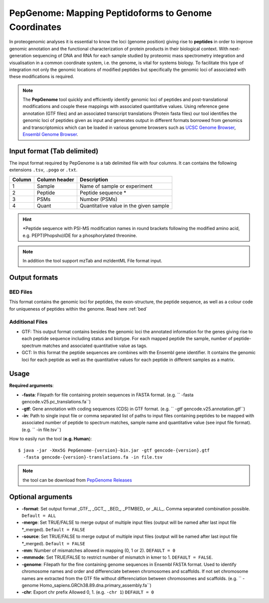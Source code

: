 .. _pepgenome


PepGenome: Mapping Peptidoforms to Genome Coordinates
===========================

In proteogenomic analyses it is essential to know the loci (genome position) giving rise to **peptides** in order to improve genomic annotation and the functional characterization of protein products in their biological context. With next-generation sequencing of DNA and RNA for each sample studied by proteomic mass spectrometry integration and visualisation in a common coordinate system, i.e. the genome, is vital for systems biology. To facilitate this type of integration not only the genomic locations of modified peptides but specifically the genomic loci of associated with these modifications is required.


.. note:: The **PepGenome** tool quickly and efficiently identify genomic loci of peptides and post-translational modifications and couple these mappings with associated quantitative values. Using reference gene annotation (GTF files) and an associated transcript translations (Protein fasta files) our tool identifies the genomic loci of peptides given as input and generates output in different formats borrowed from genomics and transcriptomics which can be loaded in various genome browsers such as `UCSC Genome Browser <https://genome.ucsc.edu/>`_, `Ensembl Genome Browser <http://www.ensembl.org/index.html>`_.


Input format (Tab delimited)
------------------------

The input format required by PepGenome is a tab delimited file with four columns. It can contains the following extensions ``.tsv``, ``.pogo`` or ``.txt``.

+-------------------+------------------+-----------------------------------------+
| Column            | Column header    | Description                             |
+===================+==================+=========================================+
|1                  |Sample            |Name of sample or experiment             |
+-------------------+------------------+-----------------------------------------+
|2                  |Peptide           |Peptide sequence *                       |
+-------------------+------------------+-----------------------------------------+
|3                  |PSMs              |Number (PSMs)                            |
+-------------------+------------------+-----------------------------------------+
|4                  |Quant             |Quantitative value in the given sample   |
+-------------------+------------------+-----------------------------------------+

.. hint:: *Peptide sequence with PSI-MS modification names in round brackets following the modified amino acid, e.g. PEPT(Phopsho)IDE for a phosphorylated threonine.


.. note:: In addition the tool support mzTab and mzIdentML File format input.

Output formats
------------------------

BED Files
~~~~~~~~~~

This format contains the genomic loci for peptides, the exon-structure, the peptide sequence, as well as a colour code for uniqueness of peptides within the genome. Read here :ref:`bed`


Additional Files
~~~~~~~~~~~~~~

- GTF: This output format contains besides the genomic loci the annotated information for the genes giving rise to each peptide sequence including status and biotype. For each mapped peptide the sample, number of peptide-spectrum matches and associated quantitative value as tags.

- GCT: In this format the peptide sequences are combines with the Ensembl gene identifier. It contains the genomic loci for each peptide as well as the quantitative values for each peptide in different samples as a matrix.

Usage
-------------------

**Required arguments**:

- **-fasta**: Filepath for file containing protein sequences in FASTA format. (e.g. `` -fasta gencode.v25.pc_translations.fa``)
- **-gtf**:   Gene annotation with coding sequences (CDS) in GTF format. (e.g. `` -gtf gencode.v25.annotation.gtf``)
- **-in**:    Path to single input file or comma separated list of paths to input files containing peptides to be mapped with associated number of peptide to spectrum matches, sample name and quantitative value (see input file format). (e.g. `` -in file.tsv``)

How to easily run the tool (**e.g. Human**)::

    $ java -jar -Xmx5G PepGenome-{version}-bin.jar -gtf gencode-{version}.gtf
      -fasta gencode-{version}-translations.fa -in file.tsv


.. note:: the tool can be download from `PepGenome Releases <https://github.com/bigbio/pgatk/releases>`_


Optional arguments
-------------------

- **-format**:  Set output format _GTF_, _GCT_, _BED_, _PTMBED_ or _ALL_. Comma separated combination possible. ``Default = ALL``
- **-merge**:   Set TRUE/FALSE to merge output of multiple input files (output will be named after last input file *_merged). ``Default = FALSE``
- **-source**:  Set TRUE/FALSE to merge output of multiple input files (output will be named after last input file *_merged). ``Default = FALSE``
- **-mm**:      Number of mismatches allowed in mapping (0, 1 or 2). ``DEFAULT = 0``
- **-mmmode**:  Set TRUE/FALSE to restrict number of mismatch in kmer to 1. ``DEFAULT = FALSE``.
- **-genome**:  Filepath for the fine containing genome sequences in Ensembl FASTA format. Used to identify chromosome names and order and differenciate between chromosomes and scaffolds. If not set chromosome names are extracted from the GTF file without differenciation between chromosomes and scaffolds. (e.g. `` -genome Homo_sapiens.GRCh38.89.dna.primary_assembly.fa``)
- **-chr**:  Export chr prefix Allowed 0, 1. (e.g. ``-chr 1``)  ``DEFAULT = 0``
